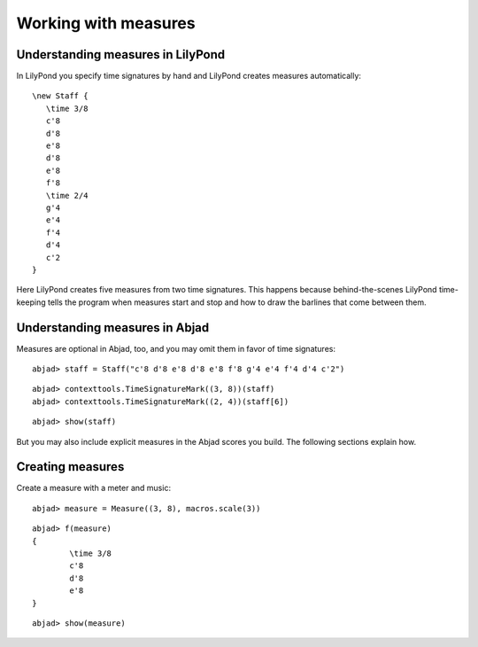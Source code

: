 Working with measures
=====================


Understanding measures in LilyPond
----------------------------------

In LilyPond you specify time signatures by hand and LilyPond creates measures automatically:

::

   \new Staff {
      \time 3/8
      c'8
      d'8
      e'8
      d'8
      e'8
      f'8
      \time 2/4
      g'4
      e'4
      f'4
      d'4
      c'2
   }

.. image:: images/example-1.png

Here LilyPond creates five measures from two time signatures.
This happens because behind-the-scenes LilyPond time-keeping tells the program 
when measures start and stop and how to draw the barlines that come between them.

Understanding measures in Abjad
-------------------------------

Measures are optional in Abjad, too, and you may omit them in favor of time signatures:

::

	abjad> staff = Staff("c'8 d'8 e'8 d'8 e'8 f'8 g'4 e'4 f'4 d'4 c'2")


::

	abjad> contexttools.TimeSignatureMark((3, 8))(staff)
	abjad> contexttools.TimeSignatureMark((2, 4))(staff[6])


::

	abjad> show(staff)

.. image:: images/example-1.png

But you may also include explicit measures in the Abjad scores you build.
The following sections explain how.

Creating measures
-----------------

Create a measure with a meter and music:

::

	abjad> measure = Measure((3, 8), macros.scale(3))


::

	abjad> f(measure)
	{
		\time 3/8
		c'8
		d'8
		e'8
	}


::

	abjad> show(measure)

.. image:: images/example-2.png
